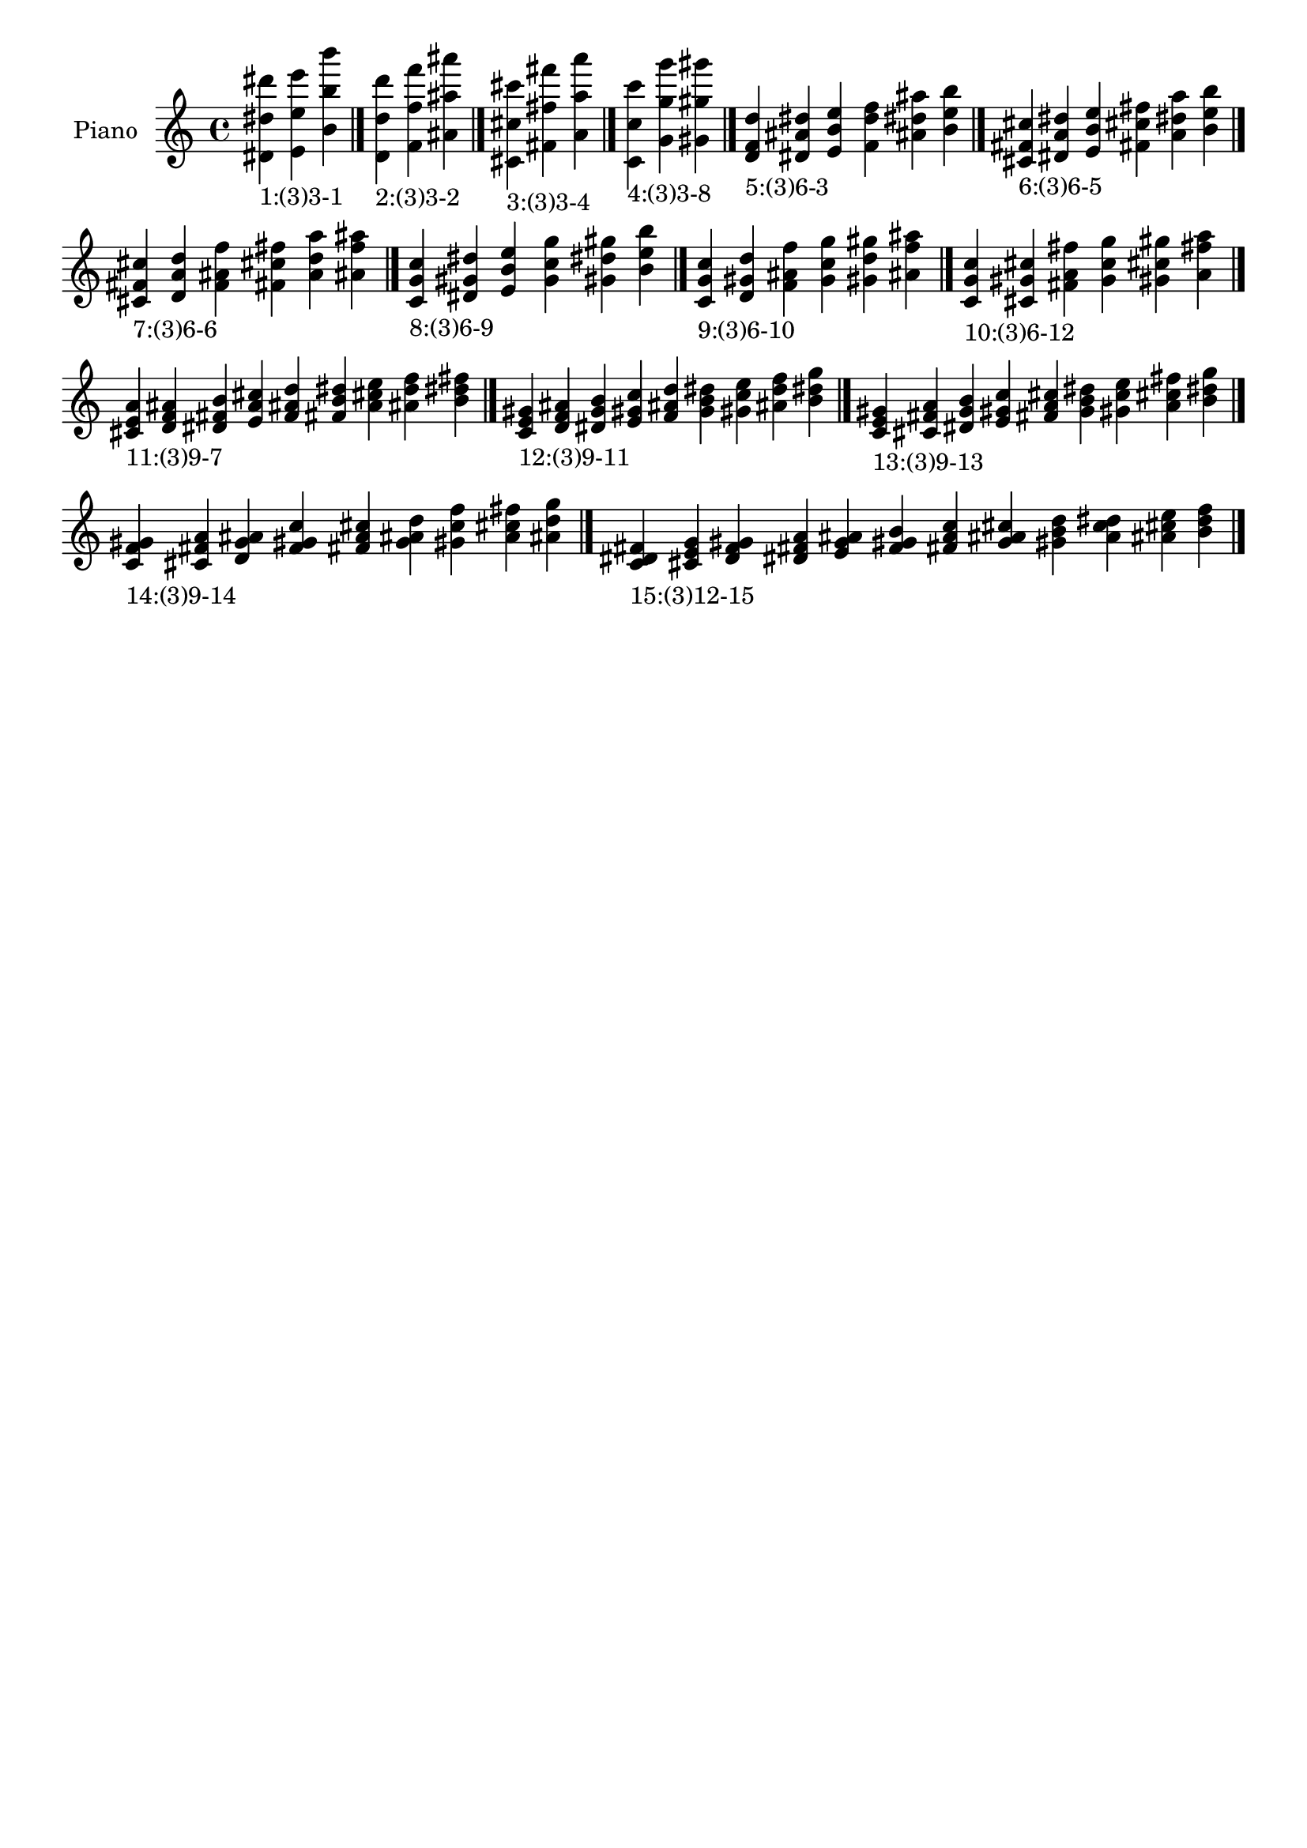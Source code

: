 \version "2.19.0"

\header {
 %% Remove default LilyPond tagline
  tagline = ##f
}

\paper {
  #(set-paper-size "a4")
}

global = {
  \key c \major
  \time 4/4
}

right = {
  \global
 %% Music follows here.
  \cadenzaOn <dis' dis'' dis'''>_\markup{1:(3)3-1} <e' e'' e'''> <b' b'' b'''> \cadenzaOff \bar "|."
  \cadenzaOn <d' d'' d'''>_\markup{2:(3)3-2} <f' f'' f'''> <ais' ais'' ais'''> \cadenzaOff \bar "|."
  \cadenzaOn <cis' cis'' cis'''>_\markup{3:(3)3-4} <fis' fis'' fis'''> <a' a'' a'''> \cadenzaOff \bar "|."
  \cadenzaOn <c' c'' c'''>_\markup{4:(3)3-8} <g' g'' g'''> <gis' gis'' gis'''> \cadenzaOff \bar "|."
  \cadenzaOn <d' f' d''>_\markup{5:(3)6-3} <dis' ais' dis''> <e' b' e''> <f' d'' f''> <ais' dis'' ais''> <b' e'' b''> \cadenzaOff \bar "|."
  \cadenzaOn <cis' fis' cis''>_\markup{6:(3)6-5} <dis' a' dis''> <e' b' e''> <fis' cis'' fis''> <a' dis'' a''> <b' e'' b''> \cadenzaOff \bar "|."
  \cadenzaOn <cis' fis' cis''>_\markup{7:(3)6-6} <d' a' d''> <f' ais' f''> <fis' cis'' fis''> <a' d'' a''> <ais' f'' ais''> \cadenzaOff \bar "|."
  \cadenzaOn <c' g' c''>_\markup{8:(3)6-9} <dis' gis' dis''> <e' b' e''> <g' c'' g''> <gis' dis'' gis''> <b' e'' b''> \cadenzaOff \bar "|."
  \cadenzaOn <c' g' c''>_\markup{9:(3)6-10} <d' gis' d''> <f' ais' f''> <g' c'' g''> <gis' d'' gis''> <ais' f'' ais''> \cadenzaOff \bar "|."
  \cadenzaOn <c' g' c''>_\markup{10:(3)6-12} <cis' gis' cis''> <fis' a' fis''> <g' c'' g''> <gis' cis'' gis''> <a' fis'' a''> \cadenzaOff \bar "|."
  \cadenzaOn <cis' e' a'>_\markup{11:(3)9-7} <d' f' ais'> <dis' fis' b'> <e' a' cis''> <f' ais' d''> <fis' b' dis''> <a' cis'' e''> <ais' d'' f''> <b' dis'' fis''> \cadenzaOff \bar "|."
  \cadenzaOn <c' e' gis'>_\markup{12:(3)9-11} <d' f' ais'> <dis' g' b'> <e' gis' c''> <f' ais' d''> <g' b' dis''> <gis' c'' e''> <ais' d'' f''> <b' dis'' g''> \cadenzaOff \bar "|."
  \cadenzaOn <c' e' gis'>_\markup{13:(3)9-13} <cis' fis' a'> <dis' g' b'> <e' gis' c''> <fis' a' cis''> <g' b' dis''> <gis' c'' e''> <a' cis'' fis''> <b' dis'' g''> \cadenzaOff \bar "|."
  \cadenzaOn <c' f' gis'>_\markup{14:(3)9-14} <cis' fis' a'> <d' g' ais'> <f' gis' c''> <fis' a' cis''> <g' ais' d''> <gis' c'' f''> <a' cis'' fis''> <ais' d'' g''> \cadenzaOff \bar "|."
  \cadenzaOn <c' dis' fis'>_\markup{15:(3)12-15} <cis' e' g'> <d' f' gis'> <dis' fis' a'> <e' g' ais'> <f' gis' b'> <fis' a' c''> <g' ais' cis''> <gis' b' d''> <a' c'' dis''> <ais' cis'' e''> <b' d'' f''> \cadenzaOff \bar "|."
}

\book {
  \paper {
   print-page-number = ##f
  }
  \score {
    \new PianoStaff \with {
      instrumentName = "Piano"
    }
    \new Staff = "right" \with {
        midiInstrument = "oboe"
    } 
    { 
      \accidentalStyle "forget"
      \right
    }
    \layout {
   }
    \midi { }
  }
}

